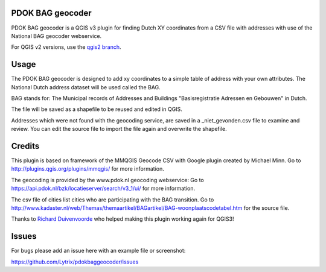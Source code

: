 PDOK BAG geocoder
=================
.. image:: https://img.shields.io/badge/python-3.7-blue.svg
   :target: https://www.python.org/

.. image:: https://img.shields.io/badge/license-MPLv2.0-blue.svg
   :target: https://www.mozilla.org/en-US/MPL/2.0/


PDOK BAG geocoder is a QGIS v3 plugin for finding Dutch XY coordinates from a CSV file with addresses with use of the National BAG geocoder webservice. 

For QGIS v2 versions, use the `qgis2 branch <https://github.com/Lytrix/pdokbaggeocoder/tree/qgis2branch>`_.

Usage
=====
The PDOK BAG geocoder is designed to add xy coordinates to a simple table of  address with your own attributes. The National Dutch address dataset will be used called the BAG. 

BAG stands for: The Municipal records of Addresses and Buildings 
"Basisregistratie Adressen en Gebouwen" in Dutch.

The file will be saved as a shapefile to be reused and edited in QGIS.

Addresses which were not found with the geocoding service, are saved in a _niet_gevonden.csv file to examine and review. You can edit the source file to import the file again and overwrite the shapefile.


Credits
=======

This plugin is based on framework of the 
MMQGIS Geocode CSV with Google plugin created by Michael Minn. 
Go to http://plugins.qgis.org/plugins/mmqgis/ for more information.
	
The geocoding is provided by the www.pdok.nl geocoding webservice:
Go to https://api.pdok.nl/bzk/locatieserver/search/v3_1/ui/ for more information.

The csv file of cities list cities who are participating with the BAG transition. Go to http://www.kadaster.nl/web/Themas/themaartikel/BAGartikel/BAG-woonplaatscodetabel.htm for the source file.

Thanks to `Richard Duivenvoorde <https://github.com/rduivenvoorde>`_ who helped making this plugin working again for QGIS3!

Issues
======
For bugs please add an issue here with an example file or screenshot:

https://github.com/Lytrix/pdokbaggeocoder/issues
